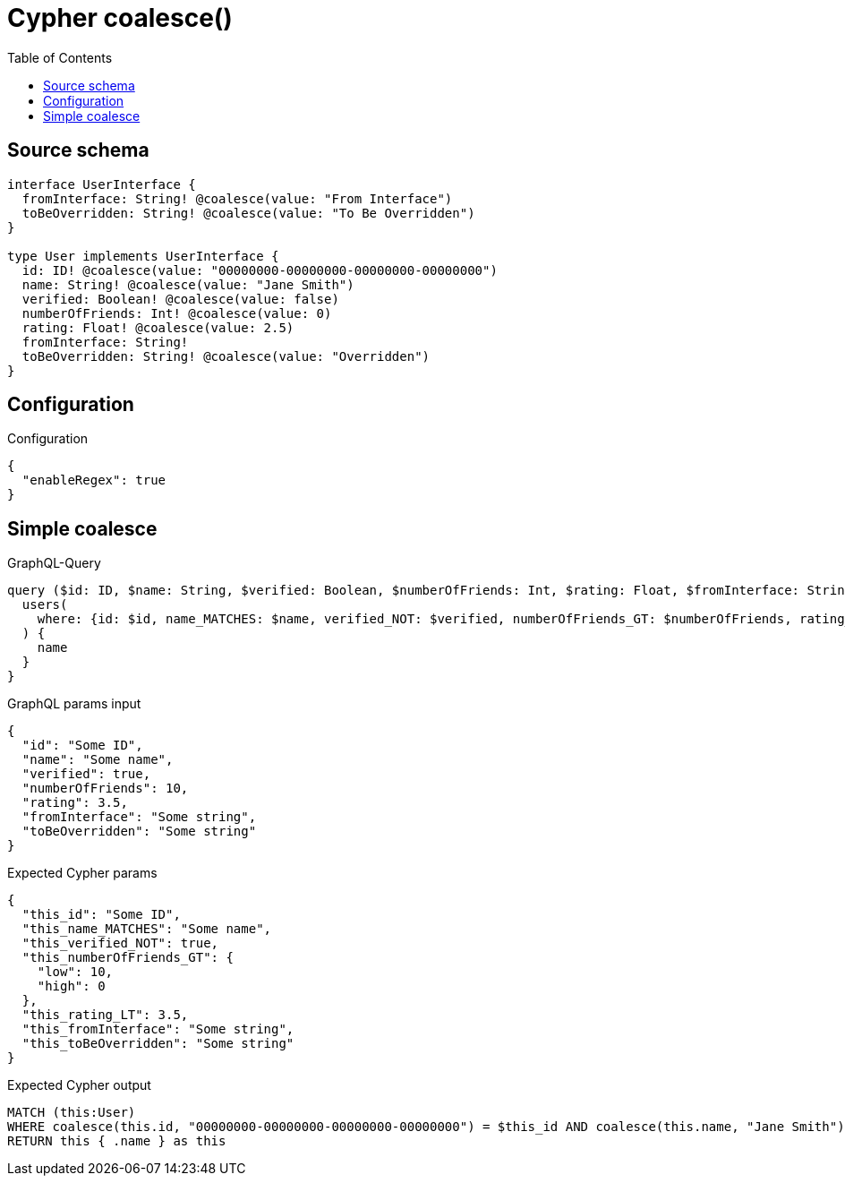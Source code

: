 :toc:

= Cypher coalesce()

== Source schema

[source,graphql,schema=true]
----
interface UserInterface {
  fromInterface: String! @coalesce(value: "From Interface")
  toBeOverridden: String! @coalesce(value: "To Be Overridden")
}

type User implements UserInterface {
  id: ID! @coalesce(value: "00000000-00000000-00000000-00000000")
  name: String! @coalesce(value: "Jane Smith")
  verified: Boolean! @coalesce(value: false)
  numberOfFriends: Int! @coalesce(value: 0)
  rating: Float! @coalesce(value: 2.5)
  fromInterface: String!
  toBeOverridden: String! @coalesce(value: "Overridden")
}
----

== Configuration

.Configuration
[source,json,schema-config=true]
----
{
  "enableRegex": true
}
----
== Simple coalesce

.GraphQL-Query
[source,graphql]
----
query ($id: ID, $name: String, $verified: Boolean, $numberOfFriends: Int, $rating: Float, $fromInterface: String, $toBeOverridden: String) {
  users(
    where: {id: $id, name_MATCHES: $name, verified_NOT: $verified, numberOfFriends_GT: $numberOfFriends, rating_LT: $rating, fromInterface: $fromInterface, toBeOverridden: $toBeOverridden}
  ) {
    name
  }
}
----

.GraphQL params input
[source,json,request=true]
----
{
  "id": "Some ID",
  "name": "Some name",
  "verified": true,
  "numberOfFriends": 10,
  "rating": 3.5,
  "fromInterface": "Some string",
  "toBeOverridden": "Some string"
}
----

.Expected Cypher params
[source,json]
----
{
  "this_id": "Some ID",
  "this_name_MATCHES": "Some name",
  "this_verified_NOT": true,
  "this_numberOfFriends_GT": {
    "low": 10,
    "high": 0
  },
  "this_rating_LT": 3.5,
  "this_fromInterface": "Some string",
  "this_toBeOverridden": "Some string"
}
----

.Expected Cypher output
[source,cypher]
----
MATCH (this:User)
WHERE coalesce(this.id, "00000000-00000000-00000000-00000000") = $this_id AND coalesce(this.name, "Jane Smith") =~ $this_name_MATCHES AND (NOT coalesce(this.verified, false) = $this_verified_NOT) AND coalesce(this.numberOfFriends, 0) > $this_numberOfFriends_GT AND coalesce(this.rating, 2.5) < $this_rating_LT AND coalesce(this.fromInterface, "From Interface") = $this_fromInterface AND coalesce(this.toBeOverridden, "Overridden") = $this_toBeOverridden
RETURN this { .name } as this
----

